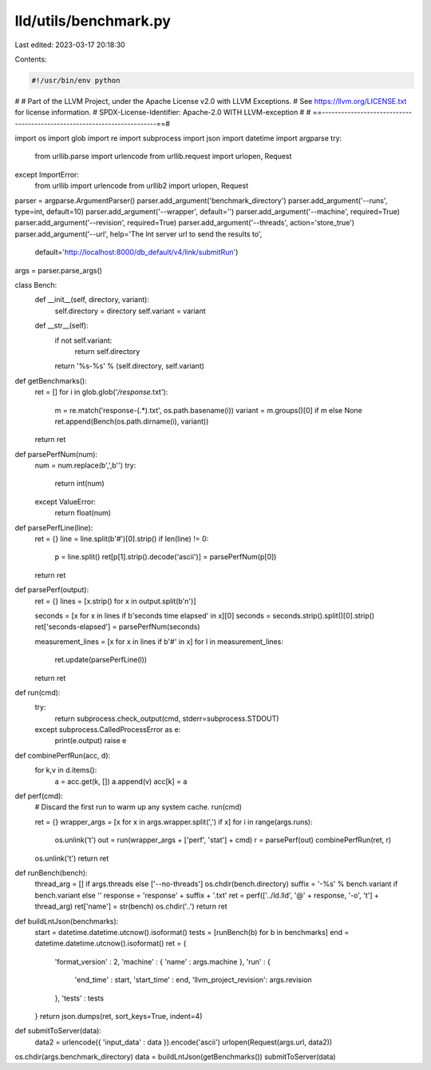 lld/utils/benchmark.py
======================

Last edited: 2023-03-17 20:18:30

Contents:

.. code-block:: py

    #!/usr/bin/env python
#
# Part of the LLVM Project, under the Apache License v2.0 with LLVM Exceptions.
# See https://llvm.org/LICENSE.txt for license information.
# SPDX-License-Identifier: Apache-2.0 WITH LLVM-exception
#
# ==------------------------------------------------------------------------==#

import os
import glob
import re
import subprocess
import json
import datetime
import argparse
try:
    from urllib.parse import urlencode
    from urllib.request import urlopen, Request
except ImportError:
    from urllib import urlencode
    from urllib2 import urlopen, Request


parser = argparse.ArgumentParser()
parser.add_argument('benchmark_directory')
parser.add_argument('--runs', type=int, default=10)
parser.add_argument('--wrapper', default='')
parser.add_argument('--machine', required=True)
parser.add_argument('--revision', required=True)
parser.add_argument('--threads', action='store_true')
parser.add_argument('--url', help='The lnt server url to send the results to',
                    default='http://localhost:8000/db_default/v4/link/submitRun')
args = parser.parse_args()

class Bench:
    def __init__(self, directory, variant):
        self.directory = directory
        self.variant = variant
    def __str__(self):
        if not self.variant:
            return self.directory
        return '%s-%s' % (self.directory, self.variant)

def getBenchmarks():
    ret = []
    for i in glob.glob('*/response*.txt'):
        m = re.match('response-(.*)\.txt', os.path.basename(i))
        variant = m.groups()[0] if m else None
        ret.append(Bench(os.path.dirname(i), variant))
    return ret

def parsePerfNum(num):
    num = num.replace(b',',b'')
    try:
        return int(num)
    except ValueError:
        return float(num)

def parsePerfLine(line):
    ret = {}
    line = line.split(b'#')[0].strip()
    if len(line) != 0:
        p = line.split()
        ret[p[1].strip().decode('ascii')] = parsePerfNum(p[0])
    return ret

def parsePerf(output):
    ret = {}
    lines = [x.strip() for x in output.split(b'\n')]

    seconds = [x for x in lines if b'seconds time elapsed' in x][0]
    seconds = seconds.strip().split()[0].strip()
    ret['seconds-elapsed'] = parsePerfNum(seconds)

    measurement_lines = [x for x in lines if b'#' in x]
    for l in measurement_lines:
        ret.update(parsePerfLine(l))
    return ret

def run(cmd):
    try:
        return subprocess.check_output(cmd, stderr=subprocess.STDOUT)
    except subprocess.CalledProcessError as e:
        print(e.output)
        raise e

def combinePerfRun(acc, d):
    for k,v in d.items():
        a = acc.get(k, [])
        a.append(v)
        acc[k] = a

def perf(cmd):
    # Discard the first run to warm up any system cache.
    run(cmd)

    ret = {}
    wrapper_args = [x for x in args.wrapper.split(',') if x]
    for i in range(args.runs):
        os.unlink('t')
        out = run(wrapper_args + ['perf', 'stat'] + cmd)
        r = parsePerf(out)
        combinePerfRun(ret, r)
    os.unlink('t')
    return ret

def runBench(bench):
    thread_arg = [] if args.threads else ['--no-threads']
    os.chdir(bench.directory)
    suffix = '-%s' % bench.variant if bench.variant else ''
    response = 'response' + suffix + '.txt'
    ret = perf(['../ld.lld', '@' + response, '-o', 't'] + thread_arg)
    ret['name'] = str(bench)
    os.chdir('..')
    return ret

def buildLntJson(benchmarks):
    start = datetime.datetime.utcnow().isoformat()
    tests = [runBench(b) for b in benchmarks]
    end = datetime.datetime.utcnow().isoformat()
    ret = {
        'format_version' : 2,
        'machine' : { 'name' : args.machine },
        'run' : {
            'end_time' : start,
            'start_time' : end,
            'llvm_project_revision': args.revision
        },
        'tests' : tests
    }
    return json.dumps(ret, sort_keys=True, indent=4)

def submitToServer(data):
    data2 = urlencode({ 'input_data' : data }).encode('ascii')
    urlopen(Request(args.url, data2))

os.chdir(args.benchmark_directory)
data = buildLntJson(getBenchmarks())
submitToServer(data)


